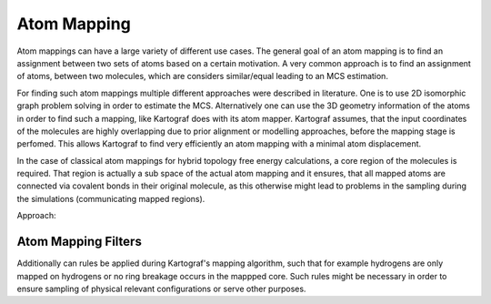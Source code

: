 ===============================
Atom Mapping
===============================

Atom mappings can have a large variety of different use cases. The general
goal of an atom mapping is to find an assignment between two sets of atoms
based on a certain motivation. A very common approach is to find an
assignment of atoms, between two molecules, which are considers similar/equal
leading to an MCS estimation.

For finding such atom mappings multiple different approaches were described
in literature. One is to use 2D isomorphic graph problem solving in order to
estimate the MCS. Alternatively one can use the 3D geometry information of
the atoms in order to find such a mapping, like Kartograf does with its atom
mapper. Kartograf assumes, that the input coordinates of the molecules are
highly overlapping due to prior alignment or modelling approaches, before the
mapping stage is perfomed. This allows Kartograf to find very efficiently an
atom mapping with a minimal atom displacement.

In the case of classical atom mappings for hybrid topology free energy
calculations, a core region of the molecules is required. That region is
actually a sub space of the actual atom mapping and it ensures, that all
mapped atoms are connected via covalent bonds in their original molecule, as
this otherwise might lead to problems in the sampling during the simulations
(communicating mapped regions).

Approach:

.. image:: ../_static/img/Kartograf_mapping_approach.png


Atom Mapping Filters
---------------------

Additionally can rules be applied during Kartograf's mapping algorithm,
such that for example hydrogens are only mapped on hydrogens or no ring
breakage occurs in the mappped core. Such rules might be necessary in order to
ensure sampling of physical relevant configurations or serve other purposes.



